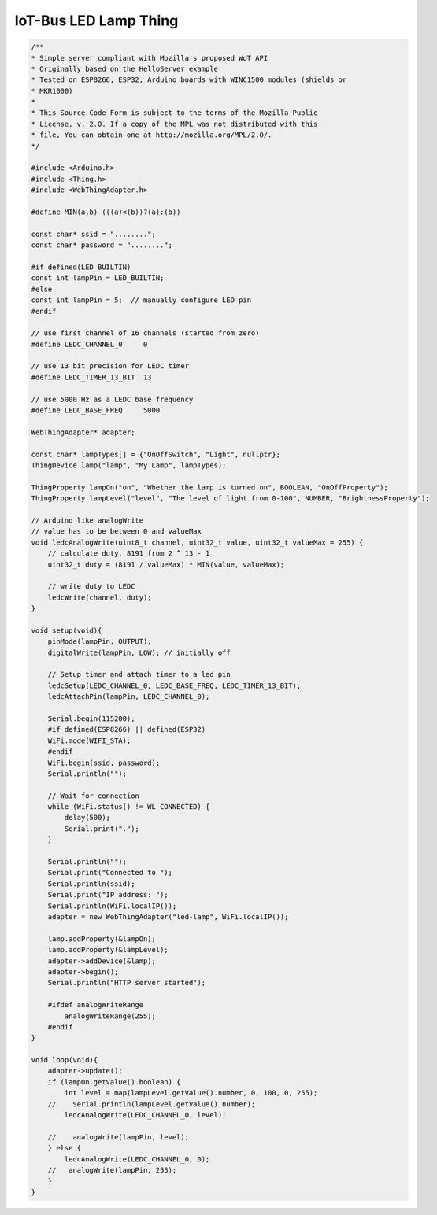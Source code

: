 .. _mozilla-iot-bus-ledlamp-thing:

IoT-Bus LED Lamp Thing
======================

.. code-block:: c++

    /**
    * Simple server compliant with Mozilla's proposed WoT API
    * Originally based on the HelloServer example
    * Tested on ESP8266, ESP32, Arduino boards with WINC1500 modules (shields or
    * MKR1000)
    *
    * This Source Code Form is subject to the terms of the Mozilla Public
    * License, v. 2.0. If a copy of the MPL was not distributed with this
    * file, You can obtain one at http://mozilla.org/MPL/2.0/.
    */

    #include <Arduino.h>
    #include <Thing.h>
    #include <WebThingAdapter.h>

    #define MIN(a,b) (((a)<(b))?(a):(b))

    const char* ssid = "........";
    const char* password = "........";

    #if defined(LED_BUILTIN)
    const int lampPin = LED_BUILTIN;
    #else
    const int lampPin = 5;  // manually configure LED pin
    #endif

    // use first channel of 16 channels (started from zero)
    #define LEDC_CHANNEL_0     0

    // use 13 bit precision for LEDC timer
    #define LEDC_TIMER_13_BIT  13

    // use 5000 Hz as a LEDC base frequency
    #define LEDC_BASE_FREQ     5000

    WebThingAdapter* adapter;

    const char* lampTypes[] = {"OnOffSwitch", "Light", nullptr};
    ThingDevice lamp("lamp", "My Lamp", lampTypes);

    ThingProperty lampOn("on", "Whether the lamp is turned on", BOOLEAN, "OnOffProperty");
    ThingProperty lampLevel("level", "The level of light from 0-100", NUMBER, "BrightnessProperty");

    // Arduino like analogWrite
    // value has to be between 0 and valueMax
    void ledcAnalogWrite(uint8_t channel, uint32_t value, uint32_t valueMax = 255) {
        // calculate duty, 8191 from 2 ^ 13 - 1
        uint32_t duty = (8191 / valueMax) * MIN(value, valueMax);

        // write duty to LEDC
        ledcWrite(channel, duty);
    }

    void setup(void){
        pinMode(lampPin, OUTPUT);
        digitalWrite(lampPin, LOW); // initially off

        // Setup timer and attach timer to a led pin
        ledcSetup(LEDC_CHANNEL_0, LEDC_BASE_FREQ, LEDC_TIMER_13_BIT);
        ledcAttachPin(lampPin, LEDC_CHANNEL_0);
        
        Serial.begin(115200);
        #if defined(ESP8266) || defined(ESP32)
        WiFi.mode(WIFI_STA);
        #endif
        WiFi.begin(ssid, password);
        Serial.println("");

        // Wait for connection
        while (WiFi.status() != WL_CONNECTED) {
            delay(500);
            Serial.print(".");
        }

        Serial.println("");
        Serial.print("Connected to ");
        Serial.println(ssid);
        Serial.print("IP address: ");
        Serial.println(WiFi.localIP());
        adapter = new WebThingAdapter("led-lamp", WiFi.localIP());

        lamp.addProperty(&lampOn);
        lamp.addProperty(&lampLevel);
        adapter->addDevice(&lamp);
        adapter->begin();
        Serial.println("HTTP server started");

        #ifdef analogWriteRange
            analogWriteRange(255);
        #endif
    }

    void loop(void){
        adapter->update();
        if (lampOn.getValue().boolean) {
            int level = map(lampLevel.getValue().number, 0, 100, 0, 255);
        //    Serial.println(lampLevel.getValue().number);
            ledcAnalogWrite(LEDC_CHANNEL_0, level);

        //    analogWrite(lampPin, level);
        } else {
            ledcAnalogWrite(LEDC_CHANNEL_0, 0);
        //   analogWrite(lampPin, 255);
        }
    }
